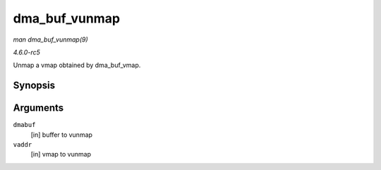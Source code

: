.. -*- coding: utf-8; mode: rst -*-

.. _API-dma-buf-vunmap:

==============
dma_buf_vunmap
==============

*man dma_buf_vunmap(9)*

*4.6.0-rc5*

Unmap a vmap obtained by dma_buf_vmap.


Synopsis
========

.. c:function:: void dma_buf_vunmap( struct dma_buf * dmabuf, void * vaddr )

Arguments
=========

``dmabuf``
    [in] buffer to vunmap

``vaddr``
    [in] vmap to vunmap


.. ------------------------------------------------------------------------------
.. This file was automatically converted from DocBook-XML with the dbxml
.. library (https://github.com/return42/sphkerneldoc). The origin XML comes
.. from the linux kernel, refer to:
..
.. * https://github.com/torvalds/linux/tree/master/Documentation/DocBook
.. ------------------------------------------------------------------------------
